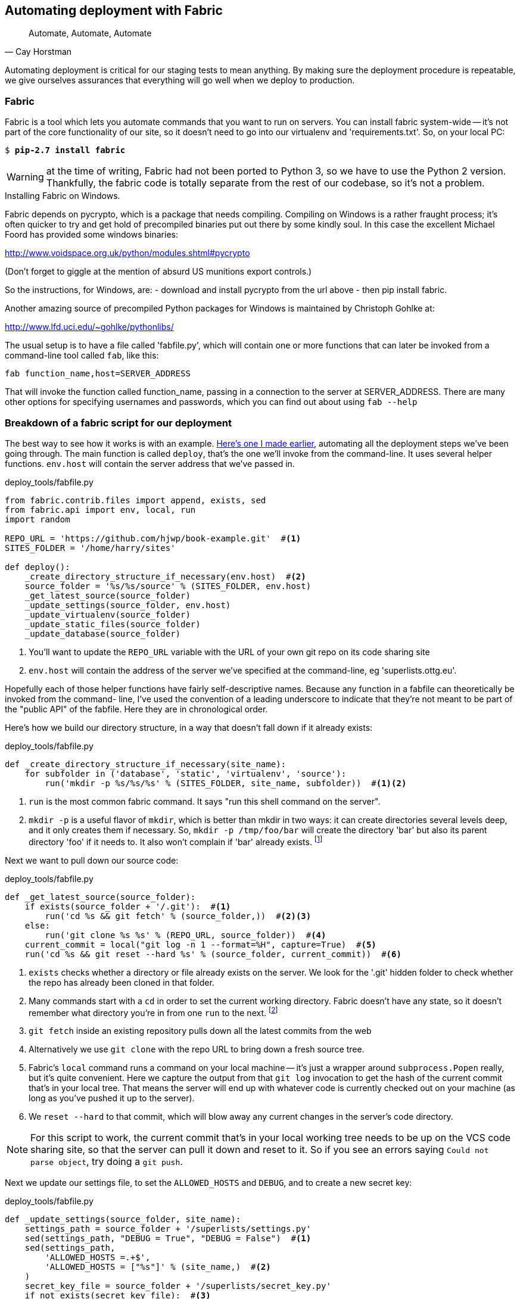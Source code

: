 Automating deployment with Fabric
---------------------------------


[quote, 'Cay Horstman']
______________________________________________________________
Automate, Automate, Automate
______________________________________________________________


Automating deployment is critical for our staging tests to mean anything.
By making sure the deployment procedure is repeatable, we give ourselves
assurances that everything will go well when we deploy to production.


Fabric
~~~~~~

Fabric is a tool which lets you automate commands that you want to run on
servers. You can install fabric system-wide -- it's not part of the core
functionality of our site, so it doesn't need to go into our virtualenv and
'requirements.txt'. So, on your local PC:

[subs="specialcharacters,quotes"]
----
$ *pip-2.7 install fabric*
----

WARNING: at the time of writing, Fabric had not been ported to Python 3, so
we have to use the Python 2 version.  Thankfully, the fabric code is totally
separate from the rest of our codebase, so it's not a problem.

.Installing Fabric on Windows.
*******************************************************************************
Fabric depends on pycrypto, which is a package that needs compiling. Compiling
on Windows is a rather fraught process; it's often quicker to try and
get hold of precompiled binaries put out there by some kindly soul.  In this
case the excellent Michael Foord has provided some windows binaries:

http://www.voidspace.org.uk/python/modules.shtml#pycrypto

(Don't forget to giggle at the mention of absurd US munitions export controls.)

So the instructions, for Windows, are:
- download and install pycrypto from the url above
- then pip install fabric.

Another amazing source of precompiled Python packages for Windows is maintained
by Christoph Gohlke at:

http://www.lfd.uci.edu/~gohlke/pythonlibs/

*******************************************************************************

The usual setup is to have a file called 'fabfile.py', which will
contain one or more functions that can later be invoked from a command-line
tool called `fab`, like this:

----
fab function_name,host=SERVER_ADDRESS
----

That will invoke the function called function_name, passing in a connection
to the server at SERVER_ADDRESS.  There are many other options for specifying
usernames and passwords, which you can find out about using `fab --help`


Breakdown of a fabric script for our deployment
~~~~~~~~~~~~~~~~~~~~~~~~~~~~~~~~~~~~~~~~~~~~~~~

The best way to see how it works is with an example.
https://en.wikipedia.org/wiki/Blue_Peter#Content[Here's one I made earlier],
automating all the deployment steps we've been going through.  The main
function is called `deploy`, that's the one we'll invoke from the command-line.
It uses several helper functions.  `env.host` will contain the server address
that we've passed in.


[role="sourcecode"]
.deploy_tools/fabfile.py
[source,python]
----
from fabric.contrib.files import append, exists, sed
from fabric.api import env, local, run
import random

REPO_URL = 'https://github.com/hjwp/book-example.git'  #<1>
SITES_FOLDER = '/home/harry/sites'

def deploy():
    _create_directory_structure_if_necessary(env.host)  #<2>
    source_folder = '%s/%s/source' % (SITES_FOLDER, env.host)
    _get_latest_source(source_folder)
    _update_settings(source_folder, env.host)
    _update_virtualenv(source_folder)
    _update_static_files(source_folder)
    _update_database(source_folder)
----

<1> You'll want to update the `REPO_URL` variable with the URL of your
    own git repo on its code sharing site

<2> `env.host` will contain the address of the server we've specified at the 
    command-line, eg 'superlists.ottg.eu'.

Hopefully each of those helper functions have fairly self-descriptive names.
Because any function in a fabfile can theoretically be invoked from the
command- line, I've used the convention of a leading underscore to indicate
that they're not meant to be part of the "public API" of the fabfile. Here
they are in chronological order.

Here's how we build our directory structure, in a way that doesn't fall 
down if it already exists:

[role="sourcecode"]
.deploy_tools/fabfile.py
[source,python]
----
def _create_directory_structure_if_necessary(site_name):
    for subfolder in ('database', 'static', 'virtualenv', 'source'):
        run('mkdir -p %s/%s/%s' % (SITES_FOLDER, site_name, subfolder))  #<1><2>
----

<1> `run` is the most common fabric command.  It says "run this shell command
    on the server".

<2> `mkdir -p` is a useful flavor of `mkdir`, which is better than mkdir in two
    ways: it can create directories several levels deep, and it only creates
    them if necessary.  So, `mkdir -p /tmp/foo/bar` will create the directory
    'bar' but also its parent directory 'foo' if it needs to.  It also won't
    complain if 'bar' already exists.
footnote:[If you're wondering why we're building up paths manually with `%s` 
instead of the `os.path.join` command we saw earlier, it's because path.join
will use backslashes if you run the script from Windows, but we definitely 
want forward slashes on the server]


Next we want to pull down our source code:

[role="sourcecode"]
.deploy_tools/fabfile.py
[source,python]
----
def _get_latest_source(source_folder):
    if exists(source_folder + '/.git'):  #<1>
        run('cd %s && git fetch' % (source_folder,))  #<2><3>
    else:
        run('git clone %s %s' % (REPO_URL, source_folder))  #<4>
    current_commit = local("git log -n 1 --format=%H", capture=True)  #<5>
    run('cd %s && git reset --hard %s' % (source_folder, current_commit))  #<6>
----

<1> `exists` checks whether a directory or file already exists on the server.
    We look for the '.git' hidden folder to check whether the repo has already
    been cloned in that folder.

<2> Many commands start with a `cd` in order to set the current working
    directory. Fabric doesn't have any state, so it doesn't remember what
    directory you're in from one `run` to the next.
    footnote:[there is a fabric "cd" command, but I figured it was one thing
    too many to add in this chapter]

<3> `git fetch` inside an existing repository pulls down all the latest commits
    from the web

<4> Alternatively we use `git clone` with the repo URL to bring down a fresh
    source tree.

<5> Fabric's `local` command runs a command on your local machine -- it's just
    a wrapper around `subprocess.Popen` really, but it's quite convenient.
    Here we capture the output from that `git log` invocation to get the hash
    of the current commit that's in your local tree.  That means the server
    will end up with whatever code is currently checked out on your machine
    (as long as you've pushed it up to the server).

<6> We `reset --hard` to that commit, which will blow away any current changes
    in the server's code directory.  

NOTE: For this script to work, the current commit that's in your local working
tree needs to be up on the VCS code sharing site, so that the server can pull
it down and reset to it.  So if you see an errors saying `Could not parse
object`, try doing a `git push`.


Next we update our settings file, to set the `ALLOWED_HOSTS` and `DEBUG`, and
to create a new secret key:

[role="sourcecode"]
.deploy_tools/fabfile.py
[source,python]
----
def _update_settings(source_folder, site_name):
    settings_path = source_folder + '/superlists/settings.py'
    sed(settings_path, "DEBUG = True", "DEBUG = False")  #<1>
    sed(settings_path,
        'ALLOWED_HOSTS =.+$',
        'ALLOWED_HOSTS = ["%s"]' % (site_name,)  #<2>
    )
    secret_key_file = source_folder + '/superlists/secret_key.py'
    if not exists(secret_key_file):  #<3>
        chars = 'abcdefghijklmnopqrstuvwxyz0123456789!@#$%^&*(-_=+)'
        key = ''.join(random.SystemRandom().choice(chars) for _ in range(50))
        append(secret_key_file, "SECRET_KEY = '%s'" % (key,))
    append(settings_path, '\nfrom .secret_key import SECRET_KEY')  #<4><5>
----

<1> The fabric `sed` command does a string substitution in a file, here it's
    changing DEBUG from True to False.  

<2> And here it is adjust `ALLOWED_HOSTS`, using a regex to match 
    bother if the line is already there).

<3> Django uses `SECRET_KEY` for some if its crypto -- cookies and CSRF
    protection. It's good practice to make sure the secret key on the server
    is different from the one in your (possibly public) source code repo. This
    code will generate a new key to import into settings, if there isn't one
    there already (once you have a secret key, it should stay the same between
    deploys).  More info in the
    https://docs.djangoproject.com/en/1.6/topics/signing/[Django docs]

<4> `append` just adds a line to the end of a file (it's clever enough not to
    bother if the line is already there, but not clever enough to automatically
    add a newline if the file doesn't end in one.  hence the back-n).

<5> I'm using a 'relative import' (`from .secret key` instead of `from
    secret_key`) to be absolutely sure we're importing the local module,
    rather than one from somewhere else on `sys.path`. I'll talk a bit
    more about relative imports in the next chapter.
    
NOTE: Other people suggest using environment variables to set things like 
    secret keys; you should use whatever you feel is most secure in your
    environment.

Next we create or update the virtualenv:

[role="sourcecode"]
.deploy_tools/fabfile.py
[source,python]
----
def _update_virtualenv(source_folder):
    virtualenv_folder = source_folder + '/../virtualenv'
    if not exists(virtualenv_folder + '/bin/pip'): #<1>
        run('virtualenv --python=python3.3 %s' % (virtualenv_folder,))
    run('%s/bin/pip install -r %s/requirements.txt' % ( #<2>
            virtualenv_folder, source_folder
    ))
----


<1> We look inside the virtualenv folder for the `pip` executable as a way of
    checking whether it already exists.

<2> Then we use `pip install -r` like we did earlier.


Updating static files is a single command:

[role="sourcecode"]
.deploy_tools/fabfile.py
[source,python]
----
def _update_static_files(source_folder):
    run('cd %s && ../virtualenv/bin/python3 manage.py collectstatic --noinput' % ( # <1>
        source_folder,
    ))
----

<1> We use the virtualenv binaries folder whenever we need to run a Django 
    'manage.py' command, to make sure we get the virtualenv version of django,
    not the system one.

Finally, we update the database with `syncdb`:

[role="sourcecode"]
.deploy_tools/fabfile.py
[source,python]
----
def _update_database(source_folder):
    run('cd %s && ../virtualenv/bin/python3 manage.py syncdb --noinput' % (
        source_folder,
    ))
----


Trying it out
~~~~~~~~~~~~~

We can try this command out on our existing staging site -- the script should
work for an existing site as well as for a new one.  If you like words with
Latin roots, you might describe it as idempotent, which means it does nothing
if run twice...

[subs="specialcharacters,macros"]
----
$ pass:quotes[*cd deploy_tools*]
$ pass:quotes[*fab deploy:host=harry@superlists-staging.ottg.eu*]

[superlists-staging.ottg.eu] Executing task 'deploy'
[superlists-staging.ottg.eu] run: mkdir -p /home/harry/sites/superlists-staging.ottg.eu
[superlists-staging.ottg.eu] run: mkdir -p /home/harry/sites/superlists-staging.ottg.eu/database
[superlists-staging.ottg.eu] run: mkdir -p /home/harry/sites/superlists-staging.ottg.eu/static
[superlists-staging.ottg.eu] run: mkdir -p /home/harry/sites/superlists-staging.ottg.eu/virtualenv
[superlists-staging.ottg.eu] run: mkdir -p /home/harry/sites/superlists-staging.ottg.eu/source
[superlists-staging.ottg.eu] run: cd /home/harry/sites/superlists-staging.ottg.eu/source && git fetch
[localhost] local: git log -n 1 --format=%H
[superlists-staging.ottg.eu] run: cd /home/harry/sites/superlists-staging.ottg.eu/source && git reset --hard 85a6c87d5d93c25b265ad0e712f402c76e2e01c3
[superlists-staging.ottg.eu] out: HEAD is now at 85a6c87 Add a fabfile for automated deploys
[superlists-staging.ottg.eu] out: 

[superlists-staging.ottg.eu] run: sed -i.bak -r -e 's/DEBUG = True/DEBUG = False/g' "$(echo /home/harry/sites/superlists-staging.ottg.eu/source/superlists/settings.py)"
[superlists-staging.ottg.eu] run: echo 'ALLOWED_HOSTS = ["superlists-staging.ottg.eu"]' >> "$(echo /home/harry/sites/superlists-staging.ottg.eu/source/superlists/settings.py)"
[superlists-staging.ottg.eu] run: echo 'SECRET_KEY = '\\''4p2u8fi6)bltep(6nd_3tt9r41skhr%ttyjatf4+n#)jr=vd-q'\\''' >> "$(echo /home/harry/sites/superlists-staging.ottg.eu/source/superlists/secret_key.py)"
[superlists-staging.ottg.eu] run: echo 'from .secret_key import SECRET_KEY' >> "$(echo /home/harry/sites/superlists-staging.ottg.eu/source/superlists/settings.py)"

[superlists-staging.ottg.eu] run: /home/harry/sites/superlists-staging.ottg.eu/source/../virtualenv/bin/pip install -r /home/harry/sites/superlists-staging.ottg.eu/source/requirements.txt
[superlists-staging.ottg.eu] out: Requirement already satisfied (use --upgrade to upgrade): Django==1.6.1 in ./sites/superlists-staging.ottg.eu/virtualenv/lib/python3.3/site-packages (from -r /home/harry/sites/superlists-staging.ottg.eu/source/requirements.txt (line 1))
[superlists-staging.ottg.eu] out: Requirement already satisfied (use --upgrade to upgrade): gunicorn==17.5 in ./sites/superlists-staging.ottg.eu/virtualenv/lib/python3.3/site-packages (from -r /home/harry/sites/superlists-staging.ottg.eu/source/requirements.txt (line 2))
[superlists-staging.ottg.eu] out: Cleaning up...
[superlists-staging.ottg.eu] out: 

[superlists-staging.ottg.eu] run: cd /home/harry/sites/superlists-staging.ottg.eu/source && ../virtualenv/bin/python3 manage.py collectstatic --noinput
[superlists-staging.ottg.eu] out: 
[superlists-staging.ottg.eu] out: 0 static files copied, 11 unmodified.
[superlists-staging.ottg.eu] out: 

[superlists-staging.ottg.eu] run: cd /home/harry/sites/superlists-staging.ottg.eu/source && ../virtualenv/bin/python3 manage.py syncdb --noinput
[superlists-staging.ottg.eu] out: Creating tables ...
[superlists-staging.ottg.eu] out: Installing custom SQL ...
[superlists-staging.ottg.eu] out: Installing indexes ...
[superlists-staging.ottg.eu] out: Installed 0 object(s) from 0 fixture(s)
[superlists-staging.ottg.eu] out: 
Done.
Disconnecting from superlists-staging.ottg.eu... done.
----

Awesome.  I love making computers spew out pages and pages of output like that
(in fact I find it hard to stop myself from making little 70's computer '<brrp,
brrrp, brrrp>' noises like Mother in Alien).  If we look through it
we can see it is doing our bidding: the `mkdir -p` commands go through
happily, even though the directories already exist.  Next `git pull` pulls down
the couple of commits we just made.  The `sed` and `echo >>` modify our
'settings'py. Then `pip3 install -r requirements.txt`, completes happily,
noting that the existing virtualenv already has all the packages we need.
`collectstatic` also notices that the static files are all already there, and
finally the `syncdb` completes without a hitch.


Deploying to live
^^^^^^^^^^^^^^^^^

So, let's try using it for our live site!

[subs="specialcharacters,macros"]
----
$ pass:quotes[*fab deploy:host=harry@superlists.ottg.eu*]

$ fab deploy --host=superlists.ottg.eu
[superlists.ottg.eu] Executing task 'deploy'
[superlists.ottg.eu] run: mkdir -p /home/harry/sites/superlists.ottg.eu
[superlists.ottg.eu] run: mkdir -p /home/harry/sites/superlists.ottg.eu/database
[superlists.ottg.eu] run: mkdir -p /home/harry/sites/superlists.ottg.eu/static
[superlists.ottg.eu] run: mkdir -p /home/harry/sites/superlists.ottg.eu/virtualenv
[superlists.ottg.eu] run: mkdir -p /home/harry/sites/superlists.ottg.eu/source
[superlists.ottg.eu] run: git clone https://github.com/hjwp/book-example.git /home/harry/sites/superlists.ottg.eu/source
[superlists.ottg.eu] out: Cloning into '/home/harry/sites/superlists.ottg.eu/source'...
[superlists.ottg.eu] out: remote: Counting objects: 3128, done.
[superlists.ottg.eu] out: Receiving objects:   0% (1/3128)   
[...]
[superlists.ottg.eu] out: Receiving objects: 100% (3128/3128), 2.60 MiB | 829 KiB/s, done.
[superlists.ottg.eu] out: Resolving deltas: 100% (1545/1545), done.
[superlists.ottg.eu] out: 

[localhost] local: git log -n 1 --format=%H
[superlists.ottg.eu] run: cd /home/harry/sites/superlists.ottg.eu/source && git reset --hard 6c8615b6df4d766cb1f54d17d570e42d2db678f7
[superlists.ottg.eu] out: HEAD is now at 6c8615b use a secret key file
[superlists.ottg.eu] out: 

[superlists.ottg.eu] run: sed -i.bak -r -e 's/DEBUG = True/DEBUG = False/g' "$(echo /home/harry/sites/superlists.ottg.eu/source/superlists/settings.py)"
[superlists.ottg.eu] run: echo 'ALLOWED_HOSTS = ["superlists.ottg.eu"]' >> "$(echo /home/harry/sites/superlists.ottg.eu/source/superlists/settings.py)"
[superlists.ottg.eu] run: echo 'SECRET_KEY = '\\''mqu(ffwid5vleol%ke^jil*x1mkj-44wz(7$f&^q2p15^4a(u!'\\''' >> "$(echo /home/harry/sites/superlists.ottg.eu/source/superlists/secret_key.py)"
[superlists.ottg.eu] run: echo 'from .secret_key import SECRET_KEY' >> "$(echo /home/harry/sites/superlists.ottg.eu/source/superlists/settings.py)"
[superlists.ottg.eu] run: virtualenv --python=python3.3 /home/harry/sites/superlists.ottg.eu/source/../virtualenv
[superlists.ottg.eu] out: Already using interpreter /usr/bin/python3.3
[superlists.ottg.eu] out: Using base prefix '/usr'
[superlists.ottg.eu] out: New python executable in /home/harry/sites/superlists.ottg.eu/source/../virtualenv/bin/python3.3
[superlists.ottg.eu] out: Also creating executable in /home/harry/sites/superlists.ottg.eu/source/../virtualenv/bin/python
[superlists.ottg.eu] out: Installing Setuptools..............................................................................................................................................................................................................................done.
[superlists.ottg.eu] out: Installing Pip.....................................................................................................................................................................................................................................................................................................................................done.
[superlists.ottg.eu] out: 

[superlists.ottg.eu] run: /home/harry/sites/superlists.ottg.eu/source/../virtualenv/bin/pip install -r /home/harry/sites/superlists.ottg.eu/source/requirements.txt
[superlists.ottg.eu] out: Downloading/unpacking Django==1.6.1 (from -r /home/harry/sites/superlists.ottg.eu/source/requirements.txt (line 1))
[superlists.ottg.eu] out:   Downloading Django-1.6.1.tar.gz (8.0MB): 
[...]
[superlists.ottg.eu] out:   Downloading Django-1.6.1.tar.gz (8.0MB): 100%  8.0MB
[superlists.ottg.eu] out:   Running setup.py egg_info for package Django
[superlists.ottg.eu] out:     
[superlists.ottg.eu] out:     warning: no previously-included files matching '__pycache__' found under directory '*'
[superlists.ottg.eu] out:     warning: no previously-included files matching '*.py[co]' found under directory '*'
[superlists.ottg.eu] out: Downloading/unpacking gunicorn==17.5 (from -r /home/harry/sites/superlists.ottg.eu/source/requirements.txt (line 2))
[superlists.ottg.eu] out:   Downloading gunicorn-17.5.tar.gz (367kB): 100%  367kB
[...]
[superlists.ottg.eu] out:   Downloading gunicorn-17.5.tar.gz (367kB): 367kB downloaded
[superlists.ottg.eu] out:   Running setup.py egg_info for package gunicorn
[superlists.ottg.eu] out:     
[superlists.ottg.eu] out: Installing collected packages: Django, gunicorn
[superlists.ottg.eu] out:   Running setup.py install for Django
[superlists.ottg.eu] out:     changing mode of build/scripts-3.3/django-admin.py from 664 to 775
[superlists.ottg.eu] out:     
[superlists.ottg.eu] out:     warning: no previously-included files matching '__pycache__' found under directory '*'
[superlists.ottg.eu] out:     warning: no previously-included files matching '*.py[co]' found under directory '*'
[superlists.ottg.eu] out:     changing mode of /home/harry/sites/superlists.ottg.eu/virtualenv/bin/django-admin.py to 775
[superlists.ottg.eu] out:   Running setup.py install for gunicorn
[superlists.ottg.eu] out:     
[superlists.ottg.eu] out:     Installing gunicorn_paster script to /home/harry/sites/superlists.ottg.eu/virtualenv/bin
[superlists.ottg.eu] out:     Installing gunicorn script to /home/harry/sites/superlists.ottg.eu/virtualenv/bin
[superlists.ottg.eu] out:     Installing gunicorn_django script to /home/harry/sites/superlists.ottg.eu/virtualenv/bin
[superlists.ottg.eu] out: Successfully installed Django gunicorn
[superlists.ottg.eu] out: Cleaning up...
[superlists.ottg.eu] out: 

[superlists.ottg.eu] run: cd /home/harry/sites/superlists.ottg.eu/source && ../virtualenv/bin/python3 manage.py collectstatic --noinput
[superlists.ottg.eu] out: Copying '/home/harry/sites/superlists.ottg.eu/source/lists/static/base.css'
[superlists.ottg.eu] out: Copying '/home/harry/sites/superlists.ottg.eu/source/lists/static/bootstrap/fonts/glyphicons-halflings-regular.ttf'
[...]
[superlists.ottg.eu] out: Copying '/home/harry/sites/superlists.ottg.eu/source/lists/static/bootstrap/css/bootstrap.css'
[superlists.ottg.eu] out: 
[superlists.ottg.eu] out: 11 static files copied.
[superlists.ottg.eu] out: 

[superlists.ottg.eu] run: cd /home/harry/sites/superlists.ottg.eu/source && ../virtualenv/bin/python3 manage.py syncdb --noinput
[superlists.ottg.eu] out: Creating tables ...
[superlists.ottg.eu] out: Creating table auth_permission
[...]
[superlists.ottg.eu] out: Creating table lists_item
[superlists.ottg.eu] out: Installing custom SQL ...
[superlists.ottg.eu] out: Installing indexes ...
[superlists.ottg.eu] out: Installed 0 object(s) from 0 fixture(s)
[superlists.ottg.eu] out: 


Done.
Disconnecting from superlists.ottg.eu... done.

----


'Brrp brrp brpp'. You can see the script follows a slightly different path,
doing a `git clone` to bring down a brand new repo instead of the `git pull`.
It also needs to set up a new virtualenv from scratch, including a fresh
install of pip and Django. The `collectstatic` actually creates new files this
time, and the `syncdb` seems to have worked too.


Nginx and gunicorn config via `sed`
^^^^^^^^^^^^^^^^^^^^^^^^^^^^^^^^^^^

What else do we need to do to get our live site into production? We refer to
our provisioning notes, which tell us to use the template files to create our
nginx virtual host and the upstart script.  How about a little Unix
command-line magic?

[role="server-commands"]
[subs="specialcharacters,quotes"]
----
elspeth@server:$ *sed "s/SITENAME/superlists.ottg.eu/g" deploy_tools/nginx.template.conf | \
    sudo tee /etc/nginx/sites-available/superlists.ottg.eu*
----

`sed` ("stream editor") takes a stream of text and performs edits on it. It's
no accident that the fabric string substitution command has the same name.  In
this case we ask it to substitute the string 'SITENAME' for the address of our
site, with the `s/replaceme/withthis/g` syntax.  We pipe (`|`) the output of
that to a root-user process (sudo) which uses `tee` to write what's piped to it
to a file, in this case the nginx sites-available virtualhost config file.

We can now activate that file:

[role="server-commands"]
[subs="specialcharacters,quotes"]
----
elspeth@server:$ *sudo ln -s ../sites-available/superlists.ottg.eu \
    /etc/nginx/sites-enabled/superlists.ottg.eu*
----

Now we write the upstart script:

[role="server-commands"]
[subs="specialcharacters,quotes"]
----
elspeth@server: *sed "s/SITENAME/superlists.ottg.eu/g" deploy_tools/gunicorn-upstart.template.conf | \
    sudo tee /etc/init/gunicorn-superlists.ottg.eu.conf*
----

And now we start both services:

[role="server-commands"]
[subs="specialcharacters,quotes"]
----
elspeth@server:$ *sudo service nginx reload*
elspeth@server:$ *sudo start gunicorn-superlists.ottg.eu*
----

And we take a look at our site.  It works, hooray! 

Let's add the fabfile to our repo:

[subs="specialcharacters,quotes"]
----
$ *git add deploy_tools/fabfile.py*
$ *git commit -m "Add a fabfile for automated deploys"*
----


Git tag the release
~~~~~~~~~~~~~~~~~~~

One final bit of admin.  In order to preserve a historical marker,
we'll use git tags to mark the state of the codebase that reflects
what's currently live on the server:

[subs="specialcharacters,quotes"]
----
$ *git tag LIVE*
$ *export TAG=`date +DEPLOYED-%F/%H%M`*  # this generates a timestamp
$ *echo $TAG*
$ *git tag $TAG*
$ *git push origin LIVE $TAG* # pushes the tags up
----

Now it's easy, at any time, to check what the difference is between
our current codebase and what's live on the servers.  This will come
in useful in a few chapters, when we look at database migrations. Have
a look at the tag in the history:

[subs="specialcharacters,quotes"]
----
$ *git log --graph --oneline --decorate*
----


Anyway, you now have a live website!  Tell all your friends!  Tell your mum, if
no-one else is interested! And, in the next chapter, it's back to coding
again...


Further reading:
~~~~~~~~~~~~~~~~

There's no such thing as the One True Way in deployment, and I'm no grizzled
expert in any case.  I've tried to set you off on a reasonably sane path, but
there's lots of things you could do differently, and lots, lots more to learn
besides.  Here are some articles I used for inspiration:

* <<python-deployments,Solid Python Deployments for Everybody, by Hynek Schlawack>>

* <<gitric,Git-based fabric deployments are awesome, by Dan Bravender>>

For some ideas on how you might go about automating the provisioning step,
and an alternative to Fabric, go check out <<appendix3,Appendix III>>.

